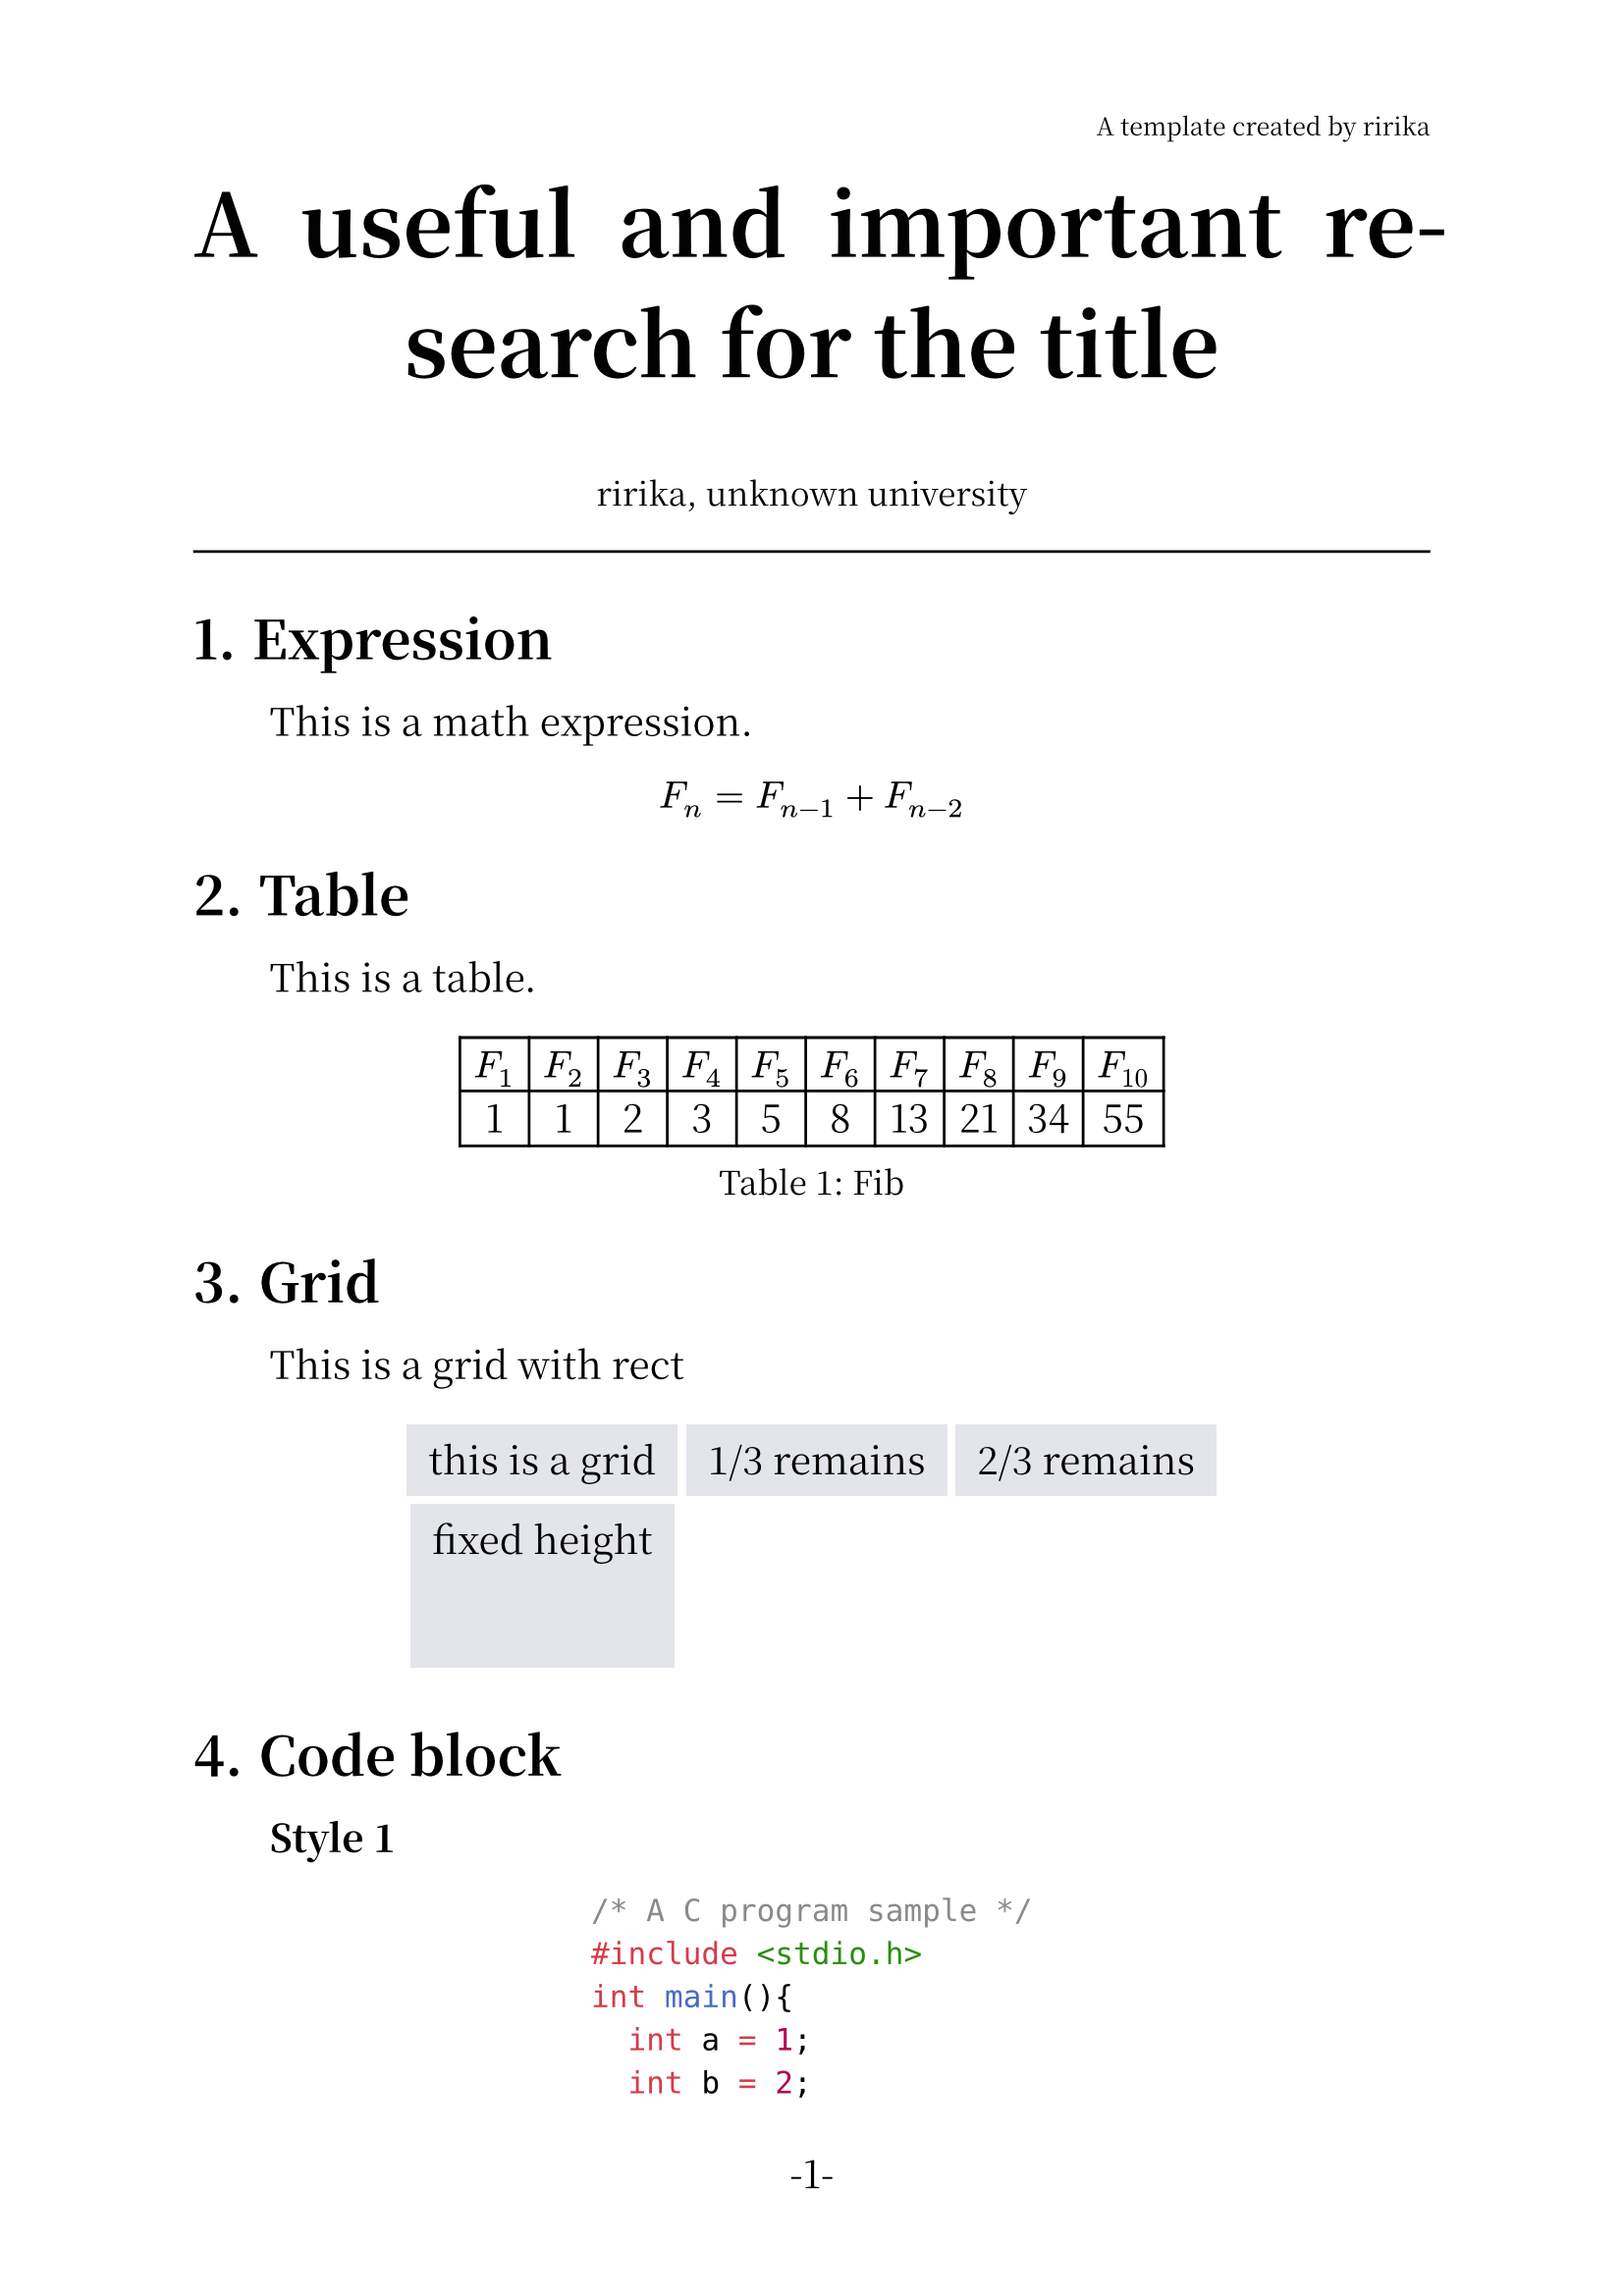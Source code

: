 /* set page */
#set page(
  header: align(right, text(9pt,
  weight: "thin",
  )[A template created by ririka]),

  width: 21cm,
  height: 29.7cm,
  numbering: "-1-"
)

/* set heading */
#set heading(numbering: "1.")

/* set body font */
#set text(14pt, font: ("Noto Serif CJK SC", "JetBrains Mono"))

/* set retraction */
#set par(justify: true, first-line-indent: 2em)

#show heading: it =>  {
  it
  par()[#text(size:0.5em)[#h(0.0em)]]
}

/* set figure */
#show figure.caption: set text(12pt, style: "italic")

/* title */
#align(center, text(
  32pt,
  weight: "bold",
)[A useful and important research for the title])

#align(center, text(
  12pt,
  weight: "thin",
)[ririka, unknown university])

#line(length: 100%)


/* text body */
= Expression
  This is a math expression.

#align(center, $F_n = F_(n - 1) + F_(n - 2)$)

= Table

This is a table.

#let col = 10

#let nums = range(1, col + 1)

#let fib(n) = {
  if n <= 1 {return n}

  let a = 0
  let b = 1

  for i in range(2, n + 1){
    let temp = a + b
    a = b
    b = temp
  }

  return b
}

#align(center, figure(table(
  columns: col,
  ..nums.map(n => $F_#n$),
  ..nums.map(n => str(fib(n)))
),caption: "Fib"))

= Grid

This is a grid with rect

#set rect(
  inset: 8pt,
  fill: rgb("e4e5ea"),
  width: auto
)

#align(center, grid(
  columns: 3,
  rows: (auto, 60pt),
  gutter: 3pt,
  rect[this is a grid],
  rect[1/3 remains],
  rect[2/3 remains],
  rect(height: 100%)[fixed height]
))

= Code block
*Style 1*

#align(center, text(
  
  [```C
    /* A C program sample */
    #include <stdio.h>
    int main(){
      int a = 1;
      int b = 2;
      printf("res:%d\n", a+b);
      return 0;
    }
  ```]
))\

Use the block directly, but the statement which right follows the block will lose it's retraction.

So use a '\\' to fix that.

*Style 2*

#align(center, table(
  columns: 1,
)[
    ```c
    /* A C program sample */
    #include <stdio.h>
    int main(){
      int a = 1;
      int b = 2;
      printf("res:%d\n", a+b);
      return 0;
    }
    ```])\

Use the 'table' to add a frame for the code.

*Style 3*

#show raw: it => block(
  fill: rgb("#1d2433"),
  inset: 10pt,
  radius: 5pt,
  text(fill: rgb("#a2aabc"), it),
)

#align(center, text(
)[```c
    /* A C program sample */
    #include <stdio.h>
    int main(){
      int a = 1;
      int b = 2;
      printf("res:%d\n", a+b);
      return 0;
    }
    ```])\

Use 'show' to change the style.